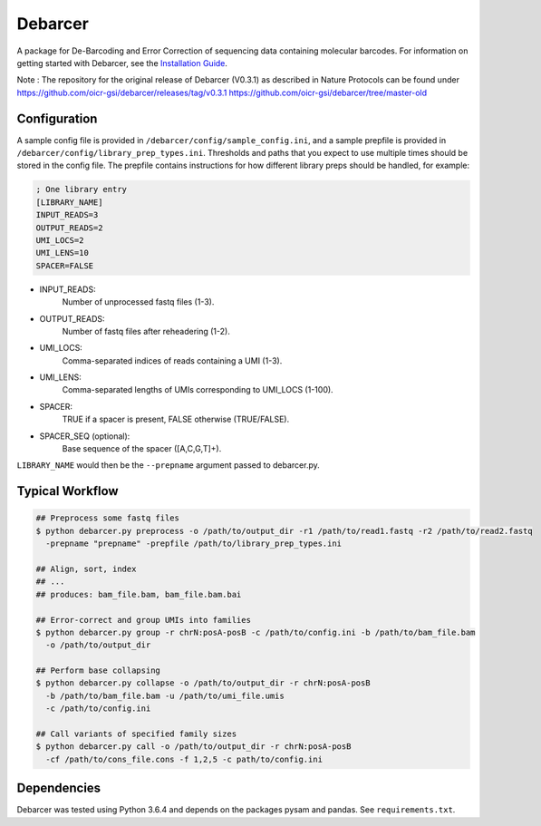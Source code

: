 Debarcer
========

A package for De-Barcoding and Error Correction of sequencing data containing molecular barcodes. For information on getting started with Debarcer, see the `Installation Guide`_.

.. _`Installation Guide`: https://github.com/oicr-gsi/debarcer/wiki/1.-Installation-Guide

Note : The repository for the original release of Debarcer (V0.3.1) as described in Nature Protocols can be found under 
https://github.com/oicr-gsi/debarcer/releases/tag/v0.3.1
https://github.com/oicr-gsi/debarcer/tree/master-old


Configuration
-------------

A sample config file is provided in ``/debarcer/config/sample_config.ini``, and a sample prepfile is provided in ``/debarcer/config/library_prep_types.ini``. Thresholds and paths that you expect to use multiple times should be stored in the config file. The prepfile contains instructions for how different library preps should be handled, for example:

.. code:: ini

	; One library entry
	[LIBRARY_NAME]
	INPUT_READS=3
	OUTPUT_READS=2
	UMI_LOCS=2
	UMI_LENS=10
	SPACER=FALSE

* INPUT_READS:
	Number of unprocessed fastq files (1-3).
* OUTPUT_READS:
	Number of fastq files after reheadering (1-2).
* UMI_LOCS:
	Comma-separated indices of reads containing a UMI (1-3).
* UMI_LENS:
	Comma-separated lengths of UMIs corresponding to UMI_LOCS (1-100).
* SPACER:
	TRUE if a spacer is present, FALSE otherwise (TRUE/FALSE).
* SPACER_SEQ (optional):
	Base sequence of the spacer ([A,C,G,T]+).

``LIBRARY_NAME`` would then be the ``--prepname`` argument passed to debarcer.py.

Typical Workflow
----------------

.. code:: bash

	## Preprocess some fastq files
	$ python debarcer.py preprocess -o /path/to/output_dir -r1 /path/to/read1.fastq -r2 /path/to/read2.fastq
	  -prepname "prepname" -prepfile /path/to/library_prep_types.ini

	## Align, sort, index
	## ...
	## produces: bam_file.bam, bam_file.bam.bai

	## Error-correct and group UMIs into families
	$ python debarcer.py group -r chrN:posA-posB -c /path/to/config.ini -b /path/to/bam_file.bam
	  -o /path/to/output_dir

	## Perform base collapsing
	$ python debarcer.py collapse -o /path/to/output_dir -r chrN:posA-posB
          -b /path/to/bam_file.bam -u /path/to/umi_file.umis
          -c /path/to/config.ini
	  
	## Call variants of specified family sizes
        $ python debarcer.py call -o /path/to/output_dir -r chrN:posA-posB
          -cf /path/to/cons_file.cons -f 1,2,5 -c path/to/config.ini

Dependencies
------------

Debarcer was tested using Python 3.6.4 and depends on the packages pysam and pandas. See ``requirements.txt``.
